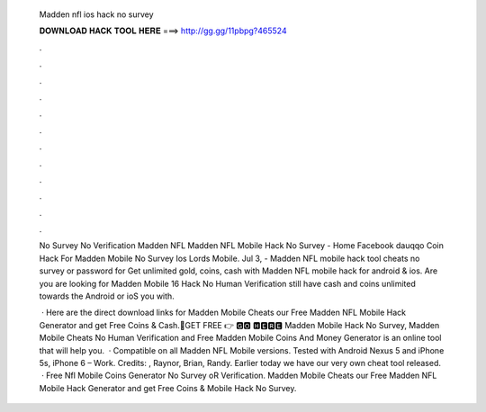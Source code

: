  Madden nfl ios hack no survey
  
  
  
  𝐃𝐎𝐖𝐍𝐋𝐎𝐀𝐃 𝐇𝐀𝐂𝐊 𝐓𝐎𝐎𝐋 𝐇𝐄𝐑𝐄 ===> http://gg.gg/11pbpg?465524
  
  
  
  .
  
  
  
  .
  
  
  
  .
  
  
  
  .
  
  
  
  .
  
  
  
  .
  
  
  
  .
  
  
  
  .
  
  
  
  .
  
  
  
  .
  
  
  
  .
  
  
  
  .
  
  No Survey No Verification Madden NFL Madden NFL Mobile Hack No Survey - Home Facebook dauqqo Coin Hack For Madden Mobile No Survey Ios Lords Mobile. Jul 3, - Madden NFL mobile hack tool cheats no survey or password for Get unlimited gold, coins, cash with Madden NFL mobile hack for android & ios. Are you are looking for Madden Mobile 16 Hack No Human Verification still have cash and coins unlimited towards the Android or ioS you with.
  
   · Here are the direct download links for Madden Mobile Cheats  our Free Madden NFL Mobile Hack Generator and get Free Coins & Cash.🔴GET FREE 👉 🅶🅾 🅷🅴🆁🅴 Madden Mobile Hack No Survey, Madden Mobile Cheats No Human Verification and Free Madden Mobile Coins And Money Generator is an online tool that will help you.  · Compatible on all Madden NFL Mobile versions. Tested with Android Nexus 5 and iPhone 5s, iPhone 6 – Work. Credits: , Raynor, Brian, Randy. Earlier today we have our very own cheat tool released.  · Free Nfl Mobile Coins Generator No Survey oR Verification. Madden Mobile Cheats  our Free Madden NFL Mobile Hack Generator and get Free Coins &  Mobile Hack No Survey.

